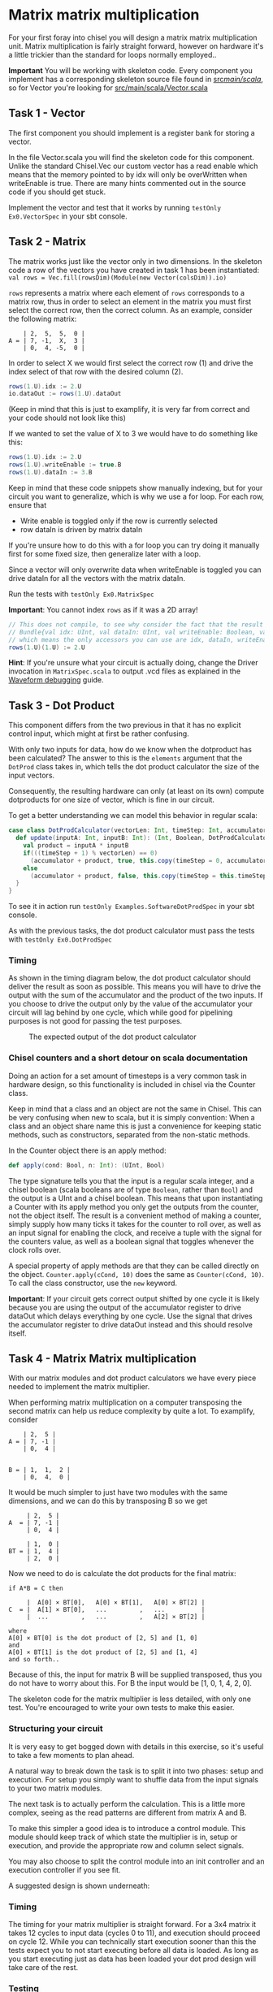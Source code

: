 #+LATEX_HEADER: \usepackage{minted}
* Matrix matrix multiplication
  For your first foray into chisel you will design a matrix matrix multiplication unit.
  Matrix multiplication is fairly straight forward, however on hardware it's a little
  trickier than the standard for loops normally employed..
  
  *Important*
  You will be working with skeleton code. Every component you implement has a corresponding
  skeleton source file found in [[./src/main/scala/][src/main/scala/]], so for Vector you're looking for
  [[./src/main/scala/Vector.scala][src/main/scala/Vector.scala]]

  
** Task 1 - Vector
   The first component you should implement is a register bank for storing a vector.
   
   In the file Vector.scala you will find the skeleton code for this component.
   Unlike the standard Chisel.Vec our custom vector has a read enable which means that
   the memory pointed to by idx will only be overWritten when writeEnable is true.
   There are many hints commented out in the source code if you should get stuck.

   Implement the vector and test that it works by running
   ~testOnly Ex0.VectorSpec~ in your sbt console.
   
** Task 2 - Matrix
   The matrix works just like the vector only in two dimensions.
   In the skeleton code a row of the vectors you have created in task 1 has been instantiated:
   ~val rows = Vec.fill(rowsDim)(Module(new Vector(colsDim)).io)~
   
   ~rows~ represents a matrix where each element of ~rows~ corresponds to a matrix row, thus
   in order to select an element in the matrix you must first select the correct row, then
   the correct column.
   As an example, consider the following matrix:
   #+begin_src text
       | 2,  5,  5,  0 |
   A = | 7, -1,  X,  3 |
       | 0,  4, -5,  0 |
   #+end_src
   In order to select X we would first select the correct row (1) and drive the index select
   of that row with the desired column (2).
   #+begin_src scala
   rows(1.U).idx := 2.U
   io.dataOut := rows(1.U).dataOut
   #+end_src
   (Keep in mind that this is just to examplify, it is very far from correct and your code
   should not look like this)

   If we wanted to set the value of X to 3 we would have to do something like this:
   #+begin_src scala
   rows(1.U).idx := 2.U
   rows(1.U).writeEnable := true.B
   rows(1.U).dataIn := 3.B
   #+end_src
   
   Keep in mind that these code snippets show manually indexing, but for your circuit you
   want to generalize, which is why we use a for loop.
   For each row, ensure that
   + Write enable is toggled only if the row is currently selected
   + row dataIn is driven by matrix dataIn
     
   If you're unsure how to do this with a for loop you can try doing it manually first for some
   fixed size, then generalize later with a loop.

   Since a vector will only overwrite data when writeEnable is toggled you can drive
   dataIn for all the vectors with the matrix dataIn.

   Run the tests with ~testOnly Ex0.MatrixSpec~
   
   *Important*: You cannot index ~rows~ as if it was a 2D array!
   #+begin_src scala
   // This does not compile, to see why consider the fact that the result of rows(1.U) is a
   // Bundle{val idx: UInt, val dataIn: UInt, val writeEnable: Boolean, val dataOut: UInt}
   // which means the only accessors you can use are idx, dataIn, writeEnable and dataOut.
   rows(1.U)(1.U) := 2.U
   #+end_src
   
   *Hint*: If you're unsure what your circuit is actually doing, change the Driver invocation
   in ~MatrixSpec.scala~ to output .vcd files as explained in the [[./waveforms.org][Waveform debugging]] guide.
   
** Task 3 - Dot Product
   This component differs from the two previous in that it has no explicit control input,
   which might at first be rather confusing.
   
   With only two inputs for data, how do we know when the dotproduct has been calculated?
   The answer to this is the ~elements~ argument that the ~DotProd~ class takes in, which tells 
   the dot product calculator the size of the input vectors.
   
   Consequently, the resulting hardware can only (at least on its own) compute dotproducts
   for one size of vector, which is fine in our circuit.
   
   To get a better understanding we can model this behavior in regular scala:

   #+begin_src scala
   case class DotProdCalculator(vectorLen: Int, timeStep: Int, accumulator: Int){
     def update(inputA: Int, inputB: Int): (Int, Boolean, DotProdCalculator) = {
       val product = inputA * inputB
       if(((timeStep + 1) % vectorLen) == 0)
         (accumulator + product, true, this.copy(timeStep = 0, accumulator = 0))
       else
         (accumulator + product, false, this.copy(timeStep = this.timeStep + 1, accumulator = accumulator + product))
     }
   }
   #+end_src

   To see it in action run ~testOnly Examples.SoftwareDotProdSpec~ in your sbt console.
   
   As with the previous tasks, the dot product calculator must pass the tests with
   ~testOnly Ex0.DotProdSpec~
   
*** Timing
    As shown in the timing diagram below, the dot product calculator should deliver the result as
    soon as possible.
    This means you will have to drive the output with the sum of the accumulator and the product of
    the two inputs.
    If you choose to drive the output only by the value of the accumulator your circuit will
    lag behind by one cycle, which while good for pipelining purposes is not good for passing the test
    purposes.
    #+CAPTION: The expected output of the dot product calculator
    [[./Images/DotProd.png]]


*** Chisel counters and a short detour on scala documentation
    Doing an action for a set amount of timesteps is a very common task in hardware design, so this
    functionality is included in chisel via the Counter class.
  
    Keep in mind that a class and an object are not the same in Chisel.
    This can be very confusing when new to scala, but it is simply convention:
    When a class and an object share name this is just a convenience for keeping static methods, such
    as constructors, separated from the non-static methods.

    In the Counter object there is an apply method:
    #+begin_src scala
      def apply(cond: Bool, n: Int): (UInt, Bool)
    #+end_src
    The type signature tells you that the input is a regular scala integer, and a chisel boolean
    (scala booleans are of type ~Boolean~, rather than ~Bool~) and the output is a UInt and a chisel
    boolean.
    This means that upon instantiating a Counter with its apply method you only get the outputs from
    the counter, not the object itself.
    The result is a convenient method of making a counter, simply supply how many ticks it takes for the
    counter to roll over, as well as an input signal for enabling the clock, and receive a tuple with the
    signal for the counters value, as well as a boolean signal that toggles whenever the clock rolls over.

    A special property of apply methods are that they can be called directly on the object.
    ~Counter.apply(cCond, 10)~ does the same as ~Counter(cCond, 10)~.
    To call the class constructor, use the ~new~ keyword.

    *Important*:
    If your circuit gets correct output shifted by one cycle it is likely because you are using the 
    output of the accumulator register to drive dataOut which delays everything by one cycle.
    Use the signal that drives the accumulator register to drive dataOut instead and this should resolve
    itself.
    

** Task 4 - Matrix Matrix multiplication
   With our matrix modules and dot product calculators we have every piece needed to 
   implement the matrix multiplier.

   When performing matrix multiplication on a computer transposing the second matrix
   can help us reduce complexity by quite a lot. To examplify, consider 
      
   #+begin_src text
       | 2,  5 |
   A = | 7, -1 |
       | 0,  4 |
       

   B = | 1,  1,  2 |
       | 0,  4,  0 |
   #+end_src
   
   It would be much simpler to just have two modules with the same dimensions, and we
   can do this by transposing B so we get
       
   #+begin_src text
        | 2,  5 |
   A  = | 7, -1 |
        | 0,  4 |
       
        | 1,  0 |
   BT = | 1,  4 |
        | 2,  0 |
   #+end_src
   
   Now we need to do is calculate the dot products for the final matrix:

   #+begin_src text
   if A*B = C then

        |  A[0] × BT[0],   A[0] × BT[1],   A[0] × BT[2] |
   C  = |  A[1] × BT[0],   ...         ,   ...          |
        |  ...         ,   ...         ,   A[2] × BT[2] |

   where 
   A[0] × BT[0] is the dot product of [2, 5] and [1, 0]
   and
   A[0] × BT[1] is the dot product of [2, 5] and [1, 4]
   and so forth..
   #+end_src
   
   Because of this, the input for matrix B will be supplied transposed, thus you do not
   have to worry about this. For B the input would be [1, 0, 1, 4, 2, 0].
   
   The skeleton code for the matrix multiplier is less detailed, with only one test.
   You're encouraged to write your own tests to make this easier.
       
*** Structuring your circuit
    It is very easy to get bogged down with details in this exercise, so it's useful to take
    a few moments to plan ahead.
    
    A natural way to break down the task is to split it into two phases: setup and execution.
    For setup you simply want to shuffle data from the input signals to your two matrix modules.
    
    The next task is to actually perform the calculation.
    This is a little more complex, seeing as the read patterns are different from matrix A and B.

    To make this simpler a good idea is to introduce a control module. 
    This module should keep track of which state the multiplier is in, setup or execution, and
    provide the appropriate row and column select signals.
    
    You may also choose to split the control module into an init controller and an execution
    controller if you see fit.

    A suggested design is shown underneath:
    [[./Images/MatMul.png]]
    
*** Timing
    The timing for your matrix multiplier is straight forward. For a 3x4 matrix it takes
    12 cycles to input data (cycles 0 to 11), and execution should proceed on cycle 12.
    While you can technically start execution sooner than this the tests expect you to
    not start executing before all data is loaded.
    As long as you start executing just as data has been loaded your dot prod design will 
    take care of the rest.
    
*** Testing
    In order to make testing easier, consider testing your row and column select signals
    first.
    The actual values stored in the matrixes are just noise, the important part is that
    you select the correct rows and columns at the correct times for the correct matrixes,
    and if you do this the rest is comparatively easy.
    

** Bonus exercise - Introspection on code quality and design choices
   This last exercise has no deliverable, but you should spend some time thinking about
   where you spent most of your efforts.

   A common saying is "A few hours of work can save you from several minutes of planning", 
   and this holds especially true for writing chisel!!
